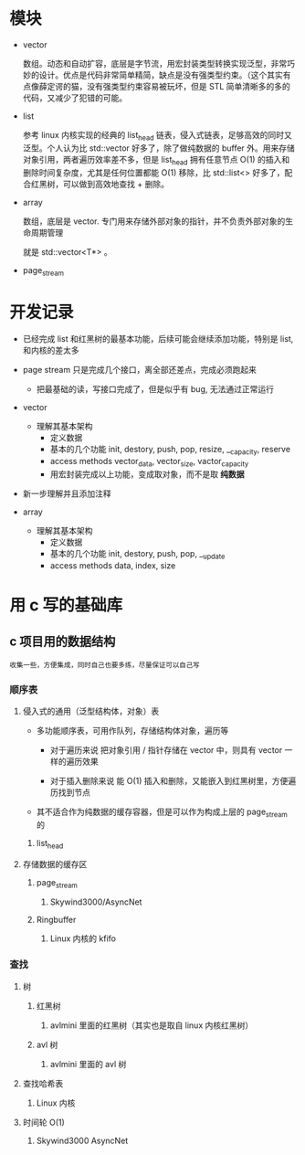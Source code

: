 * 模块
- vector

  数组。动态和自动扩容，底层是字节流，用宏封装类型转换实现泛型，非常巧妙的设计。优点是代码非常简单精简，缺点是没有强类型约束。（这个其实有点像薛定谔的猫，没有强类型约束容易被玩坏，但是 STL 简单清晰多的多的代码，又减少了犯错的可能。

- list

  参考 linux 内核实现的经典的 list_head 链表，侵入式链表，足够高效的同时又泛型。个人认为比 std::vector 好多了，除了做纯数据的 buffer 外。用来存储对象引用，两者遍历效率差不多，但是 list_head 拥有任意节点 O(1) 的插入和删除时间复杂度，尤其是任何位置都能 O(1) 移除，比 std::list<> 好多了，配合红黑树，可以做到高效地查找 + 删除。

- array

  数组，底层是 vector. 专门用来存储外部对象的指针，并不负责外部对象的生命周期管理

  就是 std::vector<T*> 。

- page_stream

* 开发记录
- 已经完成 list 和红黑树的最基本功能，后续可能会继续添加功能，特别是 list, 和内核的差太多

- page stream 只是完成几个接口，离全部还差点，完成必须跑起来
  - 把最基础的读，写接口完成了，但是似乎有 bug, 无法通过正常运行

- vector
  - 理解其基本架构
    - 定义数据
    - 基本的几个功能
        init, destory, push, pop, resize, __capacity, reserve
    - access methods
        vector_data, vector_size, vactor_capacity
    - 用宏封装完成以上功能，变成取对象，而不是取 *纯数据*

- 新一步理解并且添加注释

- array
  - 理解其基本架构
    - 定义数据
    - 基本的几个功能
      init, destory, push, pop, __update
    - access methods
      data, index, size


* 用 c 写的基础库
** c 项目用的数据结构
: 收集一些，方便集成，同时自己也要多练，尽量保证可以自己写
*** 顺序表
**** 侵入式的通用（泛型结构体，对象）表
+ 多功能顺序表，可用作队列，存储结构体对象，遍历等
  + 对于遍历来说
   把对象引用 / 指针存储在 vector 中，则具有 vector 一样的遍历效果

  + 对于插入删除来说
    能 O(1) 插入和删除，又能嵌入到红黑树里，方便遍历找到节点

+ 其不适合作为纯数据的缓存容器，但是可以作为构成上层的 page_stream 的
***** list_head

**** 存储数据的缓存区
***** page_stream
****** Skywind3000/AsyncNet

***** Ringbuffer
****** Linux 内核的 kfifo

*** 查找
**** 树
***** 红黑树
****** avlmini 里面的红黑树（其实也是取自 linux 内核红黑树）
***** avl 树
****** avlmini 里面的 avl 树
**** 查找哈希表
***** Linux 内核

**** 时间轮 O(1)
***** Skywind3000 AsyncNet
